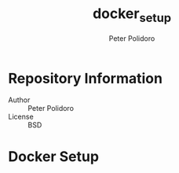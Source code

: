 #+TITLE: docker_setup
#+AUTHOR: Peter Polidoro
#+EMAIL: peterpolidoro@gmail.com

* Repository Information
  - Author :: Peter Polidoro
  - License :: BSD

* Docker Setup
